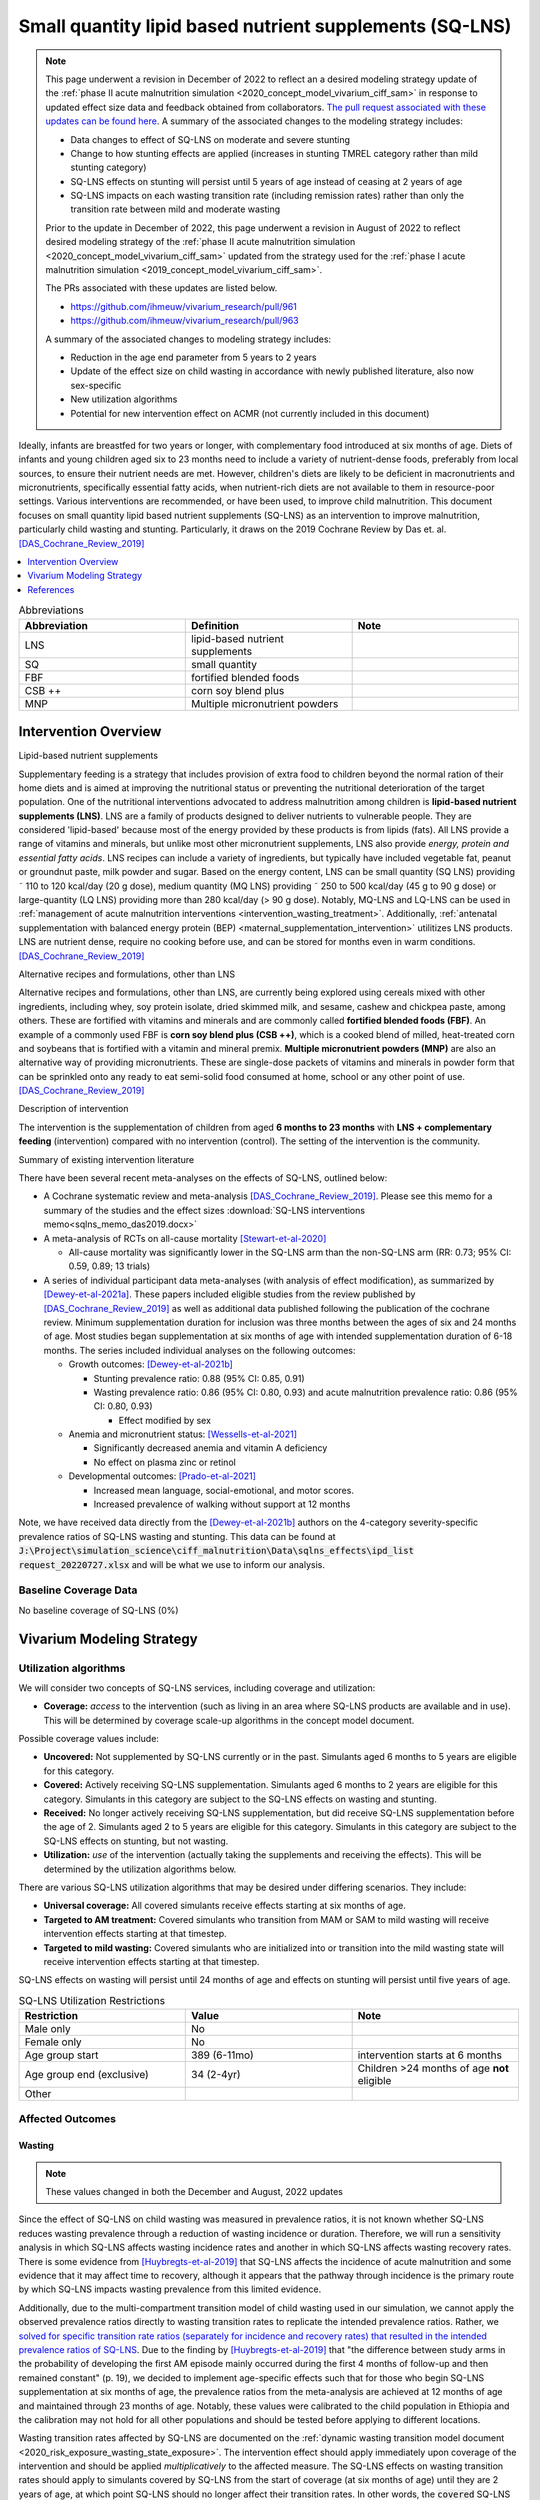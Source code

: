 .. role:: underline
    :class: underline
..
  Section title decorators for this document:

  ==============
  Document Title
  ==============

  Section Level 1
  ---------------

  Section Level 2
  +++++++++++++++

  Section Level 3
  ~~~~~~~~~~~~~~~

  Section Level 4
  ^^^^^^^^^^^^^^^

  Section Level 5
  '''''''''''''''

  The depth of each section level is determined by the order in which each
  decorator is encountered below. If you need an even deeper section level, just
  choose a new decorator symbol from the list here:
  https://docutils.sourceforge.io/docs/ref/rst/restructuredtext.html#sections
  And then add it to the list of decorators above.

.. _lipid_based_nutrient_supplements:

========================================================
Small quantity lipid based nutrient supplements (SQ-LNS)
========================================================

.. note::

  This page underwent a revision in December of 2022 to reflect an a desired modeling strategy update of the :ref:`phase II acute malnutrition simulation <2020_concept_model_vivarium_ciff_sam>` in response to updated effect size data and feedback obtained from collaborators. `The pull request associated with these updates can be found here <https://github.com/ihmeuw/vivarium_research/pull/1097>`_. A summary of the associated changes to the modeling strategy includes:

  - Data changes to effect of SQ-LNS on moderate and severe stunting
  - Change to how stunting effects are applied (increases in stunting TMREL category rather than mild stunting category)
  - SQ-LNS effects on stunting will persist until 5 years of age instead of ceasing at 2 years of age
  - SQ-LNS impacts on each wasting transition rate (including remission rates) rather than only the transition rate between mild and moderate wasting

  Prior to the update in December of 2022, this page underwent a revision in August of 2022 to reflect desired modeling strategy of the :ref:`phase II acute malnutrition simulation <2020_concept_model_vivarium_ciff_sam>` updated from the strategy used for the :ref:`phase I acute malnutrition simulation <2019_concept_model_vivarium_ciff_sam>`.

  The PRs associated with these updates are listed below.

  - `https://github.com/ihmeuw/vivarium_research/pull/961 <https://github.com/ihmeuw/vivarium_research/pull/961>`_
  - `https://github.com/ihmeuw/vivarium_research/pull/963 <https://github.com/ihmeuw/vivarium_research/pull/963>`_

  A summary of the associated changes to modeling strategy includes:

  - Reduction in the age end parameter from 5 years to 2 years
  - Update of the effect size on child wasting in accordance with newly published literature, also now sex-specific
  - New utilization algorithms
  - Potential for new intervention effect on ACMR (not currently included in this document)

Ideally, infants are breastfed for two years or longer, with complementary food introduced at six months of age. Diets of infants and young children aged six to 23 months need to include a variety of nutrient-dense foods, preferably from local sources, to ensure their nutrient needs are met. However, children's diets are likely to be deficient in macronutrients and micronutrients, specifically essential fatty acids, when nutrient-rich diets are not available to them in resource-poor settings. Various interventions are recommended, or have been used, to improve child malnutrition. This document focuses on small quantity lipid based nutrient supplements (SQ-LNS) as an intervention to improve malnutrition, particularly child wasting and stunting. Particularly, it draws on the 2019 Cochrane Review by Das et. al. [DAS_Cochrane_Review_2019]_

.. contents::
   :local:
   :depth: 1

.. list-table:: Abbreviations
  :widths: 15 15 15
  :header-rows: 1

  * - Abbreviation
    - Definition
    - Note
  * - LNS
    - lipid-based nutrient supplements
    -
  * - SQ
    - small quantity
    -
  * - FBF
    - fortified blended foods
    -
  * - CSB ++
    - corn soy blend plus
    -
  * - MNP
    - Multiple micronutrient powders
    -

Intervention Overview
-----------------------

:underline:`Lipid-based nutrient supplements`

Supplementary feeding is a strategy that includes provision of extra food to children beyond the normal ration of their home diets
and is aimed at improving the nutritional status or preventing the nutritional deterioration of the target population. One of the nutritional
interventions advocated to address malnutrition among children is **lipid-based nutrient supplements (LNS)**. LNS are a family of
products designed to deliver nutrients to vulnerable people. They are considered 'lipid-based' because most of the energy provided
by these products is from lipids (fats). All LNS provide a range of vitamins and minerals, but unlike most other micronutrient supplements,
LNS also provide *energy, protein and essential fatty acids*. LNS recipes can include a variety of ingredients, but typically have included vegetable fat, peanut or groundnut paste, milk powder and sugar. Based on the energy content, LNS can be small quantity (SQ LNS) providing ˜ 110 to 120 kcal/day (20 g dose), medium quantity (MQ LNS) providing ˜ 250 to 500 kcal/day (45 g to 90 g dose) or large-quantity (LQ LNS) providing
more than 280 kcal/day (> 90 g dose). Notably, MQ-LNS and LQ-LNS can be used in :ref:`management of acute malnutrition interventions <intervention_wasting_treatment>`. Additionally, :ref:`antenatal supplementation with balanced energy protein (BEP) <maternal_supplementation_intervention>` utilitizes LNS products. LNS are nutrient dense, require no cooking before use, and can be stored for months even in warm conditions.
[DAS_Cochrane_Review_2019]_

:underline:`Alternative recipes and formulations, other than LNS`

Alternative recipes and formulations, other than LNS, are currently being explored using cereals mixed with other ingredients, including
whey, soy protein isolate, dried skimmed milk, and sesame, cashew and chickpea paste, among others. These are
fortified with vitamins and minerals and are commonly called **fortified blended foods (FBF)**. An example of a commonly used FBF
is **corn soy blend plus (CSB ++)**, which is a cooked blend of milled, heat-treated corn and soybeans that is fortified with a vitamin and
mineral premix. **Multiple micronutrient powders (MNP)** are also an alternative way of providing micronutrients. These are single-dose
packets of vitamins and minerals in powder form that can be sprinkled onto any ready to eat semi-solid food consumed at home,
school or any other point of use. [DAS_Cochrane_Review_2019]_

:underline:`Description of intervention`

The intervention is the supplementation of children from aged **6 months to 23 months** with **LNS + complementary feeding** (intervention) compared with no intervention (control). The setting of the intervention is the community.

:underline:`Summary of existing intervention literature`

There have been several recent meta-analyses on the effects of SQ-LNS, outlined below:

- A Cochrane systematic review and meta-analysis [DAS_Cochrane_Review_2019]_. Please see this memo for a summary of the studies and the effect sizes :download:`SQ-LNS interventions memo<sqlns_memo_das2019.docx>`

- A meta-analysis of RCTs on all-cause mortality [Stewart-et-al-2020]_

  - All-cause mortality was significantly lower in the SQ-LNS arm than the non-SQ-LNS arm (RR: 0.73; 95% CI: 0.59, 0.89; 13 trials)

- A series of individual participant data meta-analyses (with analysis of effect modification), as summarized by [Dewey-et-al-2021a]_. These papers included eligible studies from the review published by [DAS_Cochrane_Review_2019]_ as well as additional data published following the publication of the cochrane review. Minimum supplementation duration for inclusion was three months between the ages of six and 24 months of age. Most studies began supplementation at six months of age with intended supplementation duration of 6-18 months. The series included individual analyses on the following outcomes:

  - Growth outcomes: [Dewey-et-al-2021b]_

    - Stunting prevalence ratio: 0.88 (95% CI: 0.85, 0.91)

    - Wasting prevalence ratio: 0.86 (95% CI: 0.80, 0.93) and acute malnutrition prevalence ratio: 0.86 (95% CI: 0.80, 0.93)

      - Effect modified by sex

  - Anemia and micronutrient status: [Wessells-et-al-2021]_

    - Significantly decreased anemia and vitamin A deficiency

    - No effect on plasma zinc or retinol

  - Developmental outcomes: [Prado-et-al-2021]_

    - Increased mean language, social-emotional, and motor scores.

    - Increased prevalence of walking without support at 12 months

Note, we have received data directly from the [Dewey-et-al-2021b]_ authors on the 4-category severity-specific prevalence ratios of SQ-LNS wasting and stunting. This data can be found at :code:`J:\Project\simulation_science\ciff_malnutrition\Data\sqlns_effects\ipd_list request_20220727.xlsx` and will be what we use to inform our analysis.

.. _`sqlns-baseline-parameters`:

Baseline Coverage Data
++++++++++++++++++++++++

No baseline coverage of SQ-LNS (0%)

Vivarium Modeling Strategy
--------------------------

.. _utilization-definition:

Utilization algorithms
++++++++++++++++++++++++

We will consider two concepts of SQ-LNS services, including coverage and utilization:

- **Coverage:** *access* to the intervention (such as living in an area where SQ-LNS products are available and in use). This will be determined by coverage scale-up algorithms in the concept model document.

Possible coverage values include:

- **Uncovered:** Not supplemented by SQ-LNS currently or in the past. Simulants aged 6 months to 5 years are eligible for this category.
- **Covered:** Actively receiving SQ-LNS supplementation. Simulants aged 6 months to 2 years are eligible for this category. Simulants in this category are subject to the SQ-LNS effects on wasting and stunting.
- **Received:** No longer actively receiving SQ-LNS supplementation, but did receive SQ-LNS supplementation before the age of 2. Simulants aged 2 to 5 years are eligible for this category. Simulants in this category are subject to the SQ-LNS effects on stunting, but not wasting.

- **Utilization:** *use* of the intervention (actually taking the supplements and receiving the effects). This will be determined by the utilization algorithms below.

There are various SQ-LNS utilization algorithms that may be desired under differing scenarios. They include:

- **Universal coverage:** All covered simulants receive effects starting at six months of age.
- **Targeted to AM treatment:** Covered simulants who transition from MAM or SAM to mild wasting will receive intervention effects starting at that timestep.
- **Targeted to mild wasting:** Covered simulants who are initialized into or transition into the mild wasting state will receive intervention effects starting at that timestep.

SQ-LNS effects on wasting will persist until 24 months of age and effects on stunting will persist until five years of age.

.. list-table:: SQ-LNS Utilization Restrictions
  :widths: 15 15 15
  :header-rows: 1

  * - Restriction
    - Value
    - Note
  * - Male only
    - No
    -
  * - Female only
    - No
    -
  * - Age group start
    - 389 (6-11mo)
    - intervention starts at 6 months
  * - Age group end (exclusive)
    - 34 (2-4yr)
    - Children >24 months of age **not** eligible
  * - Other
    -
    -

Affected Outcomes
+++++++++++++++++

Wasting
~~~~~~~

.. note::

  These values changed in both the December and August, 2022 updates

Since the effect of SQ-LNS on child wasting was measured in prevalence ratios, it is not known whether SQ-LNS reduces wasting prevalence through a reduction of wasting incidence or duration. Therefore, we will run a sensitivity analysis in which SQ-LNS affects wasting incidence rates and another in which SQ-LNS affects wasting recovery rates. There is some evidence from [Huybregts-et-al-2019]_ that SQ-LNS affects the incidence of acute malnutrition and some evidence that it may affect time to recovery, although it appears that the pathway through incidence is the primary route by which SQ-LNS impacts wasting prevalence from this limited evidence. 

Additionally, due to the multi-compartment transition model of child wasting used in our simulation, we cannot apply the observed prevalence ratios directly to wasting transition rates to replicate the intended prevalence ratios. Rather, we `solved for specific transition rate ratios (separately for incidence and recovery rates) that resulted in the intended prevalence ratios of SQ-LNS <https://github.com/ihmeuw/vivarium_research_wasting/blob/main/misc_investigations/Prevalence%20ratio%20nano%20sim%20.ipynb>`_. Due to the finding by [Huybregts-et-al-2019]_ that "the difference between study arms in the probability of developing the first AM episode mainly occurred during the first 4 months of follow-up and then remained constant" (p. 19), we decided to implement age-specific effects such that for those who begin SQ-LNS supplementation at six months of age, the prevalence ratios from the meta-analysis are achieved at 12 months of age and maintained through 23 months of age. Notably, these values were calibrated to the child population in Ethiopia and the calibration may not hold for all other populations and should be tested before applying to different locations. 

Wasting transition rates affected by SQ-LNS are documented on the :ref:`dynamic wasting transition model document <2020_risk_exposure_wasting_state_exposure>`. The intervention effect should apply immediately upon coverage of the intervention and should be applied *multiplicatively* to the affected measure. The SQ-LNS effects on wasting transition rates should apply to simulants covered by SQ-LNS from the start of coverage (at six months of age) until they are 2 years of age, at which point SQ-LNS should no longer affect their transition rates. In other words, the :code:`covered` SQ-LNS coverage state affects wasting transitions rates, but the :code:`received` and :code:`uncovered` states do not.

.. note::

  Lognormal distributions of uncertainty should be used for all effect sizes in the table below and the uncertainty intervals.

  The same percentile should be sampled from within each uncertainty interval for ALL of the effect samples (across age groups and measures) for each draw of the simulation.

.. list-table:: Wasting outcome effect sizes
  :header-rows: 1

  * - Outcome
    - Sensitivity analysis 
    - 6-11_months effect
    - 12_to_23_months effect
    - Note
  * - i3 rate from wasting TMREL to mild wasting
    - Incidence effects
    - 0.73 (0.60, 0.905)
    - 0.905 (0.87, 0.965)
    - 
  * - i2 rate from mild wasting to MAM
    - Incidence effects
    - 0.72 (0.58, 0.89)
    - 0.90 (0.84, 0.965)
    - 
  * - i1 rate from MAM to SAM
    - Incidence effects
    - 0.56 (0.347, 0.80)
    - 0.78 (0.67, 0.89) 
    - 
  * - r4 rate from mild wasting to wasting TMREL
    - Recovery effects
    - 1.29 (1.10, 1.45)
    - 1.10 (1.03, 1.15)
    - 
  * - r3 rate from MAM to mild wasting
    - Recovery effects
    - 1.15 (1.085, 1.40)
    - 1.08 (1.02, 1.13)
    - 
  * - r1 (SAM to MAM) and t1 (SAM to mild) rates 
    - Recovery effects
    - 1.49 (1.205, 1.77)
    - 1.25 (1.10, 1.45)
    - Apply this effect to both r1 and t1 transition rates

Stunting
~~~~~~~~~

.. note:: 

  These values changed in the December, but not August, 2022 update

**We will apply the SQ-LNS prevalence ratios on the** :ref:`stunting risk exposure distribution <2020_risk_exposure_child_stunting>` **among simulants covered by SQ-LNS from the start of supplementation (six months of age) until they turn five years of age.** In other words, both the :code:`covered` and :code:`received` SQ-LNS coverage states affect stunting, but the :code:`uncovered` state does not. The application of the SQ-LNS effect on stunting through five years of age (beyond the duration of supplementation) was advised by collaborators, with the rationale that height gains achieved during SQ-LNS supplementation will persist throughout life (unlike wasting-associated weight gains). 

Additionally, as suggested by the observed prevalence ratios from the meta-analysis, we will assume that SQ-LNS results in decreases to the prevalence of moderate and severe stunting, no change to the prevalence of mild stunting, and increases to the stunting TMREL category that are equal to the sum of the decreases in prevalence of moderate and severe stunting. The figure below demonstrates how to apply the effects summarized in the table to the stunting risk exposure distribution of simulants affected by SQ-LNS.

.. list-table:: Stunting outcome effect sizes
  :header-rows: 1

  * - Outcome
    - Effect size measure
    - Effect size
    - Note
  * - Moderate (cat2) stunting exposure
    - Prevalence ratio
    - 0.89 (0.86, 0.93), lognormal distribution of uncertainty
    - 
  * - Severe (cat1) stunting exposure
    - Prevalence ratio
    - 0.83 (0.78, 0.90), lognormal distribution of uncertainty
    - 

.. image:: viviarium_strategy_stunting.svg

Mortality
~~~~~~~~~~

.. todo::
    
  Determine if necessary to include in model... we think no, but this should be discussed in limitations/assumptions of the simulation

Hemoglobin/Anemia
~~~~~~~~~~~~~~~~~~

Not currently modeled as part of the :ref:`wasting simulation <2020_concept_model_vivarium_ciff_sam>` given that only YLDs will be affected.

Vitamin A Deficiency
~~~~~~~~~~~~~~~~~~~~

Not currently modeled as part of the :ref:`wasting simulation <2020_concept_model_vivarium_ciff_sam>` as this is not a primary outcome of interest and any downstream effects on mortality will be included in the `Mortality`_ outcome above.

Cost Model
+++++++++++

Assumptions and Limitations
++++++++++++++++++++++++++++

- We assume a constant effect of SQ-LNS wasting transition rates. This means that wasting prevalence ratios will equal 1 at the start of supplementation and progress towards the measured prevalence ratios until they reach a level of stability at some later point. We make this assumption in the absence of measured prevalence ratios as mutliple follow-up points.

- We assume that these effect generalize from the populations included in the meta-analysis of SQ-LNS trials to our simulated populations.

Validation and Verification Criteria
+++++++++++++++++++++++++++++++++++++

- verification: coverage of SQ-LNS as a function of time and eligible populations in baseline and intervention scenario
- verification: prevalence of stunting in supplemented vs non-supplemented group
- verification: wasting transition rates in supplemented vs non-supplemented group
- validation: check that the wasting prevalence ratios replicate the desired values

References
-----------

.. [DAS_Cochrane_Review_2019]

  View `DAS Cochrane Review 2019`_

    Preventive lipid‐based nutrient supplements given with complementary foods to infants and young children 6 to 23 months of age for health, nutrition, and developmental outcomes

.. _`DAS Cochrane Review 2019`: https://www.cochranelibrary.com/cdsr/doi/10.1002/14651858.CD012611.pub3/full

.. [Dewey-et-al-2021a]

  View `Dewey et al 2021a <https://pubmed.ncbi.nlm.nih.gov/34590696/>`_

    Dewey KG, Stewart CP, Wessells KR, Prado EL, Arnold CD. Small-quantity lipid-based nutrient supplements for the prevention of child malnutrition and promotion of healthy development: overview of individual participant data meta-analysis and programmatic implications. Am J Clin Nutr. 2021 Nov 2;114(Suppl 1):3S-14S. doi: 10.1093/ajcn/nqab279. PMID: 34590696; PMCID: PMC8560310.

.. [Dewey-et-al-2021b]

  View `Dewey et al 2021b <https://www.ncbi.nlm.nih.gov/pmc/articles/PMC8560308/pdf/nqab278.pdf>`_

    Dewey KG, Wessells KR, Arnold CD, Prado EL, Abbeddou S,
    Adu-Afarwuah S, Ali H, Arnold BF, Ashorn P, Ashorn U, et al.
    Characteristics that modify the effect of small-quantity lipid-based
    nutrient supplementation on child growth: an individual participant
    data meta-analysis of randomized controlled trials. Am J Clin Nutr
    2021;114(Suppl 11):15S–42S.

.. [Huybregts-et-al-2019]

  View `Huybregts et al. 2019 <https://pubmed.ncbi.nlm.nih.gov/31454356/>`_

    Huybregts L, Le Port A, Becquey E, Zongrone A, Barba FM, Rawat R, Leroy JL, Ruel MT. Impact on child acute malnutrition of integrating small-quantity lipid-based nutrient supplements into community-level screening for acute malnutrition: A cluster-randomized controlled trial in Mali. PLoS Med. 2019 Aug 27;16(8):e1002892. doi: 10.1371/journal.pmed.1002892. PMID: 31454356; PMCID: PMC6711497.

.. [Prado-et-al-2021]

  View `Prado et al. 2021 <https://www.ncbi.nlm.nih.gov/pmc/articles/PMC8560311/pdf/nqab277.pdf>`_

    Prado EL, Arnold CD, Wessells KR, Stewart CP, Abbeddou S, Adu-
    Afarwuah S, Arnold BF, Ashorn U, Ashorn P, Becquey E, et al. Smallquantity
    lipid-based nutrient supplements for children age 6–24 months:
    a systematic review and individual participant data meta-analysis of
    effects on developmental outcomes and effect modifiers. Am J Clin
    Nutr2021;114(Suppl 11):43S–67S.

.. [Stewart-et-al-2020]

  View `Stewart et al 2021 <https://watermark.silverchair.com/nqz262.pdf?token=AQECAHi208BE49Ooan9kkhW_Ercy7Dm3ZL_9Cf3qfKAc485ysgAAAsEwggK9BgkqhkiG9w0BBwagggKuMIICqgIBADCCAqMGCSqGSIb3DQEHATAeBglghkgBZQMEAS4wEQQMNfzzSOuNA_O5csENAgEQgIICdA1cPJoXkuhoGC0vdAEuSzMBvtykfenT7Y5u-ZIhoUdkM5b2LI8qwA6-hYJOp0nFwcTrxm6y4IQsCgV_jf2wU78QPZ_xUxcxbaWI6E8ZnZ2sQNiKcYKaQv3435Sa2P1mkCakCXbi7NcTaGai50ULqRoz4F1DN2sg3J8sWUTbvveMYV4y2mfPY3bju8lncm5wssAPrNhBMtjHqopg-6dTj7nQD4mylP8Zk_Vum0mslWjzGs-jwR58jSmZ0uyitMd8zHHY9GbZAjx7oGjZtZOWWzA_E3c_kmfqvbPtBLM3F0Cq3q_EoXEcdG4y-oTx_2uQ340xC77eOxVJNPMuugdZ7PhPJ3YlDmBWCK0pPsoqcdvQvxyI6_jHZrYinjHHbg3eqjz0YTJpNWhwm5slJZ5a41tNFLx8V6O3zytAaquen0PkCa7gsrsj0K5v7017xDWWXeSe91E7KUKtVDsnzBLhtzLFziDup_sp1wRa2MAQ_AYYPj_pjwfLc2ylmo2WVquVe71tipQOcJJvoiYKheF4AjLOYpnH8kUs-cCsAcDz9vaC9sM25v6Cyg8yHSsOYo6Aq39Tm9bgoeG7JmIU5f5kRs1MsfjtDsvQL0YR9pK2aO0Qz-L_qQOHaTexFFV5QdgxTVIAsUzIfNnOFfH_MTF0jbQYagVFwYprlFWZH4Me-5i1VEVUd7_ukic60AuaPH66AqQV_5saJGPja9vhxuieE-SEsie9KrOxdIuUfL_d5CWg5d7NYH5aZnUH1VmAcLM91LJ7fnbBFLiNVt01QUJYRjSMBDeUV4yCRc7JkRpakS82yglg7V53yWb5lgcPKRup5PjHmHs>`_

    Stewart CP,Wessells KR, Arnold CD, Huybregts L, Ashorn P, Becquey
    E, Humphrey JH, Dewey KG. Lipid-based nutrient supplements and
    all-cause mortality in children 6–24 months of age: a meta-analysis of
    randomized controlled trials. Am J Clin Nutr 2020;111:207–18.
.. [Wessells-et-al-2021]

  View `Wessels et al 2021 <https://www.ncbi.nlm.nih.gov/pmc/articles/PMC8560313/pdf/nqab276.pdf>`_

    Wessells K, Arnold C, Stewart C, Prado E, Abbeddou S, Adu-
    Afarwuah S, Arnold BF, Ashorn P, Ashorn U, Becquey E, et al.
    Characteristics that modify the effect of small-quantity lipid-based
    nutrient supplementation on child anemia and micronutrient status:
    an individual participant data meta-analysis of randomized controlled
    trials. Am J Clin Nutr2021;114(Suppl 11):68S–94S.
